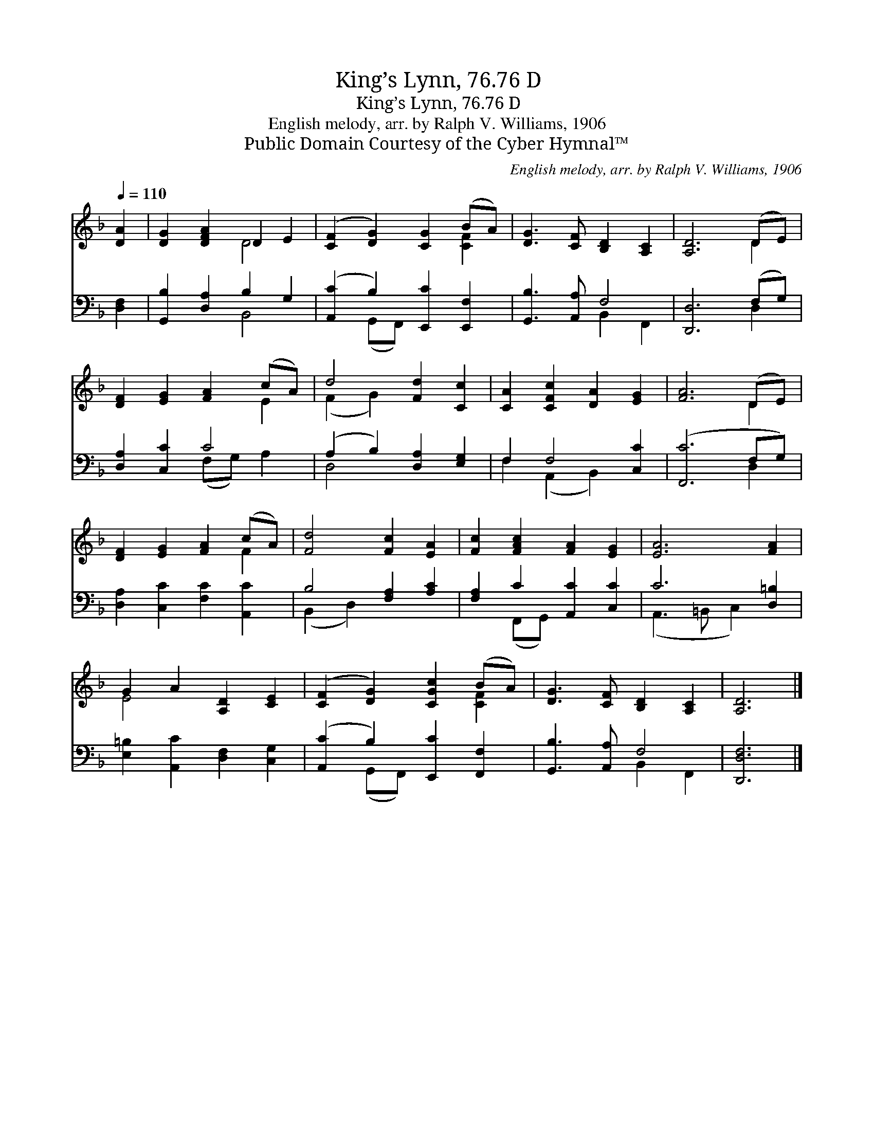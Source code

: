 X:1
T:King’s Lynn, 76.76 D
T:King’s Lynn, 76.76 D
T:English melody, arr. by Ralph V. Williams, 1906
T:Public Domain Courtesy of the Cyber Hymnal™
C:English melody, arr. by Ralph V. Williams, 1906
Z:Public Domain
Z:Courtesy of the Cyber Hymnal™
%%score ( 1 2 ) ( 3 4 )
L:1/8
Q:1/4=110
M:none
K:F
V:1 treble 
V:2 treble 
V:3 bass 
V:4 bass 
V:1
 [DA]2 | [DG]2 [DFA]2 D2 E2 | ([CF]2 [DG]2) [CG]2 (BA) | [DG]3 [CF] [B,D]2 [A,C]2 | [A,D]6 (DE) | %5
 [DF]2 [EG]2 [FA]2 (cA) | d4 [Fd]2 [Cc]2 | [CA]2 [CFc]2 [DA]2 [EG]2 | [FA]6 (DE) | %9
 [DF]2 [EG]2 [FA]2 (cA) | [Fd]4 [Fc]2 [EA]2 | [Fc]2 [FAc]2 [FA]2 [EG]2 | [EA]6 [FA]2 | %13
 G2 A2 [A,D]2 [CE]2 | ([CF]2 [DG]2) [CGc]2 (BA) | [DG]3 [CF] [B,D]2 [A,C]2 | [A,D]6 |] %17
V:2
 x2 | x4 D4 | x6 [CF]2 | x8 | x6 D2 | x6 E2 | (F2 G2) x4 | x8 | x6 D2 | x6 F2 | x8 | x8 | x8 | %13
 E4 x4 | x6 [CF]2 | x8 | x6 |] %17
V:3
 [D,F,]2 | [G,,B,]2 [D,A,]2 B,2 G,2 | ([A,,C]2 B,2) [E,,C]2 [E,,F,]2 | [G,,B,]3 [A,,A,] F,4 | %4
 [D,,D,]6 (F,G,) | [D,A,]2 [C,C]2 C4 | (A,2 B,2) [D,A,]2 [E,G,]2 | F,2 F,4 [C,C]2 | %8
 ([F,,C]6 F,G,) | [D,A,]2 [C,C]2 [F,C]2 [A,,C]2 | B,4 [F,A,]2 [A,C]2 | [F,A,]2 C2 [A,,C]2 [C,C]2 | %12
 C6 [D,=B,]2 | [E,=B,]2 [A,,C]2 [D,F,]2 [C,G,]2 | ([A,,C]2 B,2) [E,,C]2 [F,,F,]2 | %15
 [G,,B,]3 [A,,A,] F,4 | [D,,D,F,]6 |] %17
V:4
 x2 | x4 B,,4 | x2 (G,,F,,) x4 | x4 B,,2 F,,2 | x6 D,2 | x4 (F,G,) A,2 | D,4 x4 | %7
 F,2 (A,,2 B,,2) x2 | x6 D,2 | x8 | (B,,2 D,2) x4 | x2 (F,,G,,) x4 | (A,,3 =B,, C,2) x2 | x8 | %14
 x2 (G,,F,,) x4 | x4 B,,2 F,,2 | x6 |] %17

